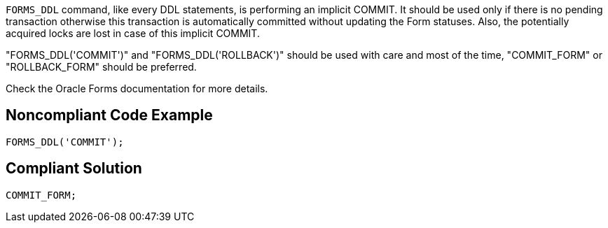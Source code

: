 ``++FORMS_DDL++`` command, like every DDL statements, is performing an implicit COMMIT. It should be used only if there is no pending transaction otherwise this transaction is automatically committed without updating the Form statuses. Also, the potentially acquired locks are lost in case of this implicit COMMIT. 


"FORMS_DDL('COMMIT')" and "FORMS_DDL('ROLLBACK')" should be used with care and most of the time, "COMMIT_FORM" or "ROLLBACK_FORM" should be preferred.


Check the Oracle Forms documentation for more details.


== Noncompliant Code Example

----
FORMS_DDL('COMMIT');
----


== Compliant Solution

----
COMMIT_FORM;
----

